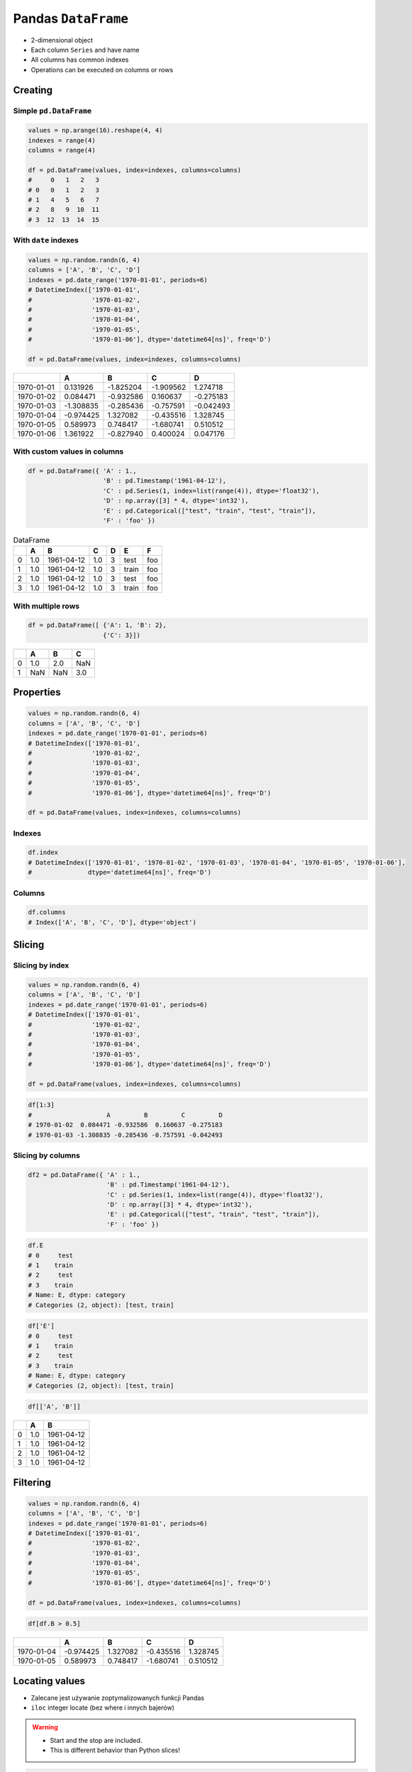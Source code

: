 ********************
Pandas ``DataFrame``
********************


* 2-dimensional object
* Each column ``Series`` and have name
* All columns has common indexes
* Operations can be executed on columns or rows


Creating
========

Simple ``pd.DataFrame``
-----------------------
.. code-block:: python

    values = np.arange(16).reshape(4, 4)
    indexes = range(4)
    columns = range(4)

    df = pd.DataFrame(values, index=indexes, columns=columns)
    #     0   1   2   3
    # 0   0   1   2   3
    # 1   4   5   6   7
    # 2   8   9  10  11
    # 3  12  13  14  15

With ``date`` indexes
---------------------
.. code-block:: python

    values = np.random.randn(6, 4)
    columns = ['A', 'B', 'C', 'D']
    indexes = pd.date_range('1970-01-01', periods=6)
    # DatetimeIndex(['1970-01-01',
    #                '1970-01-02',
    #                '1970-01-03',
    #                '1970-01-04',
    #                '1970-01-05',
    #                '1970-01-06'], dtype='datetime64[ns]', freq='D')

    df = pd.DataFrame(values, index=indexes, columns=columns)

.. csv-table::
    :header-rows: 1

    "", "A", "B", "C", "D"
    "1970-01-01", "0.131926", "-1.825204", "-1.909562", "1.274718"
    "1970-01-02", "0.084471", "-0.932586", "0.160637", "-0.275183"
    "1970-01-03", "-1.308835", "-0.285436", "-0.757591", "-0.042493"
    "1970-01-04", "-0.974425", "1.327082", "-0.435516", "1.328745"
    "1970-01-05", "0.589973", "0.748417", "-1.680741", "0.510512"
    "1970-01-06", "1.361922", "-0.827940", "0.400024", "0.047176"

With custom values in columns
-----------------------------
.. code-block:: python

    df = pd.DataFrame({ 'A' : 1.,
                        'B' : pd.Timestamp('1961-04-12'),
                        'C' : pd.Series(1, index=list(range(4)), dtype='float32'),
                        'D' : np.array([3] * 4, dtype='int32'),
                        'E' : pd.Categorical(["test", "train", "test", "train"]),
                        'F' : 'foo' })

.. csv-table:: DataFrame
    :header-rows: 1

    "", "A", "B", "C", "D", "E", "F"
    "0", "1.0", "1961-04-12", "1.0", "3", "test", "foo"
    "1", "1.0", "1961-04-12", "1.0", "3", "train", "foo"
    "2", "1.0", "1961-04-12", "1.0", "3", "test", "foo"
    "3", "1.0", "1961-04-12", "1.0", "3", "train", "foo"

With multiple rows
------------------
.. code-block:: python

    df = pd.DataFrame([ {'A': 1, 'B': 2},
                        {'C': 3}])

.. csv-table::
    :header-rows: 1

    "", "A", "B", "C"
    "0", "1.0", "2.0", "NaN"
    "1", "NaN", "NaN", "3.0"


Properties
==========
.. code-block:: python

    values = np.random.randn(6, 4)
    columns = ['A', 'B', 'C', 'D']
    indexes = pd.date_range('1970-01-01', periods=6)
    # DatetimeIndex(['1970-01-01',
    #                '1970-01-02',
    #                '1970-01-03',
    #                '1970-01-04',
    #                '1970-01-05',
    #                '1970-01-06'], dtype='datetime64[ns]', freq='D')

    df = pd.DataFrame(values, index=indexes, columns=columns)

Indexes
-------
.. code-block:: python

    df.index
    # DatetimeIndex(['1970-01-01', '1970-01-02', '1970-01-03', '1970-01-04', '1970-01-05', '1970-01-06'],
    #               dtype='datetime64[ns]', freq='D')

Columns
-------
.. code-block:: python

    df.columns
    # Index(['A', 'B', 'C', 'D'], dtype='object')


Slicing
=======

Slicing by index
----------------
.. code-block:: python

    values = np.random.randn(6, 4)
    columns = ['A', 'B', 'C', 'D']
    indexes = pd.date_range('1970-01-01', periods=6)
    # DatetimeIndex(['1970-01-01',
    #                '1970-01-02',
    #                '1970-01-03',
    #                '1970-01-04',
    #                '1970-01-05',
    #                '1970-01-06'], dtype='datetime64[ns]', freq='D')

    df = pd.DataFrame(values, index=indexes, columns=columns)

.. code-block:: python

    df[1:3]
    #                    A         B         C         D
    # 1970-01-02  0.084471 -0.932586  0.160637 -0.275183
    # 1970-01-03 -1.308835 -0.285436 -0.757591 -0.042493


Slicing by columns
------------------
.. code-block:: python

    df2 = pd.DataFrame({ 'A' : 1.,
                         'B' : pd.Timestamp('1961-04-12'),
                         'C' : pd.Series(1, index=list(range(4)), dtype='float32'),
                         'D' : np.array([3] * 4, dtype='int32'),
                         'E' : pd.Categorical(["test", "train", "test", "train"]),
                         'F' : 'foo' })

.. code-block:: python

    df.E
    # 0     test
    # 1    train
    # 2     test
    # 3    train
    # Name: E, dtype: category
    # Categories (2, object): [test, train]

.. code-block:: python

    df['E']
    # 0     test
    # 1    train
    # 2     test
    # 3    train
    # Name: E, dtype: category
    # Categories (2, object): [test, train]

.. code-block:: python

    df[['A', 'B']]

.. csv-table::
    :header-rows: 1

    "", "A", "B"
    "0", "1.0", "1961-04-12"
    "1", "1.0", "1961-04-12"
    "2", "1.0", "1961-04-12"
    "3", "1.0", "1961-04-12"


Filtering
=========
.. code-block:: python

    values = np.random.randn(6, 4)
    columns = ['A', 'B', 'C', 'D']
    indexes = pd.date_range('1970-01-01', periods=6)
    # DatetimeIndex(['1970-01-01',
    #                '1970-01-02',
    #                '1970-01-03',
    #                '1970-01-04',
    #                '1970-01-05',
    #                '1970-01-06'], dtype='datetime64[ns]', freq='D')

    df = pd.DataFrame(values, index=indexes, columns=columns)

.. code-block:: python

    df[df.B > 0.5]

.. csv-table::
    :header-rows: 1

    "", "A", "B", "C", "D"
    "1970-01-04", "-0.974425", "1.327082", "-0.435516", "1.328745"
    "1970-01-05", "0.589973", "0.748417", "-1.680741", "0.510512"


Locating values
===============
* Zalecane jest używanie zoptymalizowanych funkcji Pandas
* ``iloc`` integer locate (bez where i innych bajerów)

.. warning::
    * Start and the stop are included.
    * This is different behavior than Python slices!

.. code-block:: python

    values = [[1, 2], [4, 5], [7, 8]]
    indexes = ['cobra', 'viper', 'sidewinder']
    columns = ['max_speed', 'shield']

    df = pd.DataFrame(values, index=indexes, columns=columns)
    #             max_speed  shield
    # cobra               1       2
    # viper               4       5
    # sidewinder          7       8

Single label
------------
* Note this returns the row as a Series

.. code-block:: python

    df.loc['viper']
    # max_speed    4
    # shield       5
    # Name: viper, dtype: int64

List of labels
--------------
* Note using ``[[]]`` returns a DataFrame

.. code-block:: python

    df.loc[['viper', 'sidewinder']]
    #             max_speed  shield
    # viper               4       5
    # sidewinder          7       8

Single label for row and column
-------------------------------
.. code-block:: python

    df.loc['cobra', 'shield']
    # 2

Slice with labels for row and single label for column
-----------------------------------------------------
* Note that both the start and stop of the slice are included

.. code-block:: python

    df.loc['cobra':'viper', 'max_speed']
    # cobra    1
    # viper    4
    # Name: max_speed, dtype: int64

Boolean list with the same length as the row axis
-------------------------------------------------
.. code-block:: python

    df.loc[[False, False, True]]
    #             max_speed  shield
    # sidewinder          7       8

Conditional that returns a boolean Series
-----------------------------------------
.. code-block:: python

    df.loc[df['shield'] > 6]
    #             max_speed  shield
    # sidewinder          7       8

Conditional that returns a boolean Series with column labels specified
----------------------------------------------------------------------
.. code-block:: python

    df.loc[df['shield'] > 6, ['max_speed']]
    #             max_speed
    # sidewinder          7

Callable that returns a boolean Series
--------------------------------------
.. code-block:: python

    df.loc[lambda df: df['shield'] == 8]
    #             max_speed  shield
    # sidewinder          7       8

Set value for all items matching the list of labels
---------------------------------------------------
.. code-block:: python

    df.loc[['viper', 'sidewinder'], ['shield']] = 50
    #             max_speed  shield
    # cobra               1       2
    # viper               4      50
    # sidewinder          7      50

Set value for an entire row
---------------------------
.. code-block:: python

    df.loc['cobra'] = 10
    #             max_speed  shield
    # cobra              10      10
    # viper               4      50
    # sidewinder          7      50

Set value for an entire column
------------------------------
.. code-block:: python

    df.loc[:, 'max_speed'] = 30
    #             max_speed  shield
    # cobra              30      10
    # viper              30      50
    # sidewinder         30      50

Set value for rows matching callable condition
----------------------------------------------
* Important!

.. code-block:: python

    df.loc[df['shield'] > 35] = 0
    #             max_speed  shield
    # cobra              30      10
    # viper               0       0
    # sidewinder          0       0

Slice with integer labels for rows
----------------------------------
* Note that both the start and stop of the slice are included

.. code-block:: python

    values = [[1, 2], [4, 5], [7, 8]]
    indexes = [1, 2, 3]
    columns = ['max_speed', 'shield']

    df = pd.DataFrame(values, index=indexes, columns=)
    #    max_speed  shield
    # 1          1       2
    # 2          4       5
    # 3          7       8

    df.loc[1:2]
    #    max_speed  shield
    # 2          1       2
    # 3          4       5


Accessing values
================
* Access a single value for a row/column pair by integer position
* Use iat if you only need to get or set a single value in a DataFrame or Series
* ``iat`` integer at (bez where i innych bajerów)

.. code-block:: python

    df = pd.DataFrame([[0, 2, 3],
                       [0, 4, 1],
                       [10, 20, 30]], columns=['A', 'B', 'C'])
    #     A   B   C
    # 0   0   2   3
    # 1   0   4   1
    # 2  10  20  30

Get value at specified row/column pair
--------------------------------------
.. code-block:: python

    df.iat[1, 2]
    # 1

Set value at specified row/column pair
--------------------------------------
.. code-block:: python

    df.iat[1, 2] = 10
    df.iat[1, 2]
    # 10

Get value within a series
-------------------------
.. code-block:: python

    df.loc[0].iat[1]
    # 2


Modifying values
================
.. code-block:: python

    df = pd.DataFrame([ {'A': 1, 'B': 2},
                        {'C': 3}])

.. csv-table::
    :header-rows: 1

    "", "A", "B", "C"
    "0", "1.0", "2.0", "NaN"
    "1", "NaN", "NaN", "3.0"

Adding column
-------------
.. code-block:: python

    df['Z'] = ['aa', 'bb']

=== === === === ==
    A   B   C   Z
=== === === === ==
0   1.0 2.0 NaN aa
1   NaN NaN 3.0 bb
=== === === === ==

Remove missing values
---------------------
* ``any`` : If any ``NA`` values are present, drop that row or column
* ``all`` : If all values are ``NA``, drop that row or column

.. code-block:: python

    df = pd.DataFrame([{'A': 1, 'B': 2}, {'B': 2, 'C': 3}])

=== === === ===
    A   B   C
=== === === ===
0   1.0 2.0 NaN
1   NaN 2.0 3.0
=== === === ===

.. code-block:: python

    df.dropna(how='all')

=== === === ===
    A   B   C
=== === === ===
0   1.0 2.0 NaN
1   NaN 2.0 3.0
=== === === ===

.. code-block:: python

    df.dropna(how='any')

=== === === ===
    A   B   C
=== === === ===

.. code-block:: python

    df.dropna(how='any', axis=1)

=== ===
    B
=== ===
0   2.0
1   2.0
=== ===

Fill ``NA``/``NaN`` values using the specified method
-----------------------------------------------------
* ``ffill``: propagate last valid observation forward to next valid backfill
* ``bfill``: use NEXT valid observation to fill gap

.. code-block:: python

    df.fillna(0.0)

=== === === ===
    A   B   C
=== === === ===
0   1.0 2.0 NaN
1   NaN 2.0 3.0
=== === === ===

.. code-block:: python

    values = {'A': 5, 'B': 7, 'C': 9}
    df.fillna(values)

=== === === ===
    A   B   C
=== === === ===
0   1.0 2.0 9.0
1   5.0 2.0 3.0
=== === === ===

.. code-block:: python

    df.fillna(method='ffill')

=== === === ===
    A   B   C
=== === === ===
0   1.0 2.0 NaN
1   1.0 2.0 3.0
=== === === ===

.. code-block:: python

    df.fillna(method='bfill')

=== === === ===
    A   B   C
=== === === ===
0   1.0 2.0 3.0
1   NaN 2.0 3.0
=== === === ===

Transpose
---------
.. code-block:: python

    values = np.random.randn(6, 4)
    columns = ['A', 'B', 'C', 'D']
    indexes = pd.date_range('1970-01-01', periods=6)
    # DatetimeIndex(['1970-01-01',
    #                '1970-01-02',
    #                '1970-01-03',
    #                '1970-01-04',
    #                '1970-01-05',
    #                '1970-01-06'], dtype='datetime64[ns]', freq='D')

    df = pd.DataFrame(values, index=indexes, columns=columns)

.. code-block:: python

    df.T
    df.transpose()

=== ========== =========== ========== ========== ========== ==========
    1970-01-01  1970-01-02 1970-01-03 1970-01-04 1970-01-05 1970-01-06
=== ========== =========== ========== ========== ========== ==========
A   0.131926    0.084471   -1.308835  -0.974425  0.589973   1.361922
B   -1.825204   932586     -0.285436  1.327082   0.748417   -0.827940
C   -1.909562   0.160637   -0.757591  -0.435516  -1.680741  0.400024
D   1.274718    -0.275183  -0.042493  1.328745   0.510512   0.047176
=== ========== =========== ========== ========== ========== ==========


Displaying values
=================
.. code-block:: python

    values = np.random.randn(6, 4)
    columns = ['A', 'B', 'C', 'D']
    indexes = pd.date_range('1970-01-01', periods=6)
    # DatetimeIndex(['1970-01-01',
    #                '1970-01-02',
    #                '1970-01-03',
    #                '1970-01-04',
    #                '1970-01-05',
    #                '1970-01-06'], dtype='datetime64[ns]', freq='D')

    df = pd.DataFrame(values, index=indexes, columns=columns)

First ``n`` records
-------------------
.. code-block:: python

    df.head(2)
    #                    A         B         C         D
    # 1970-01-01  0.131926 -1.825204 -1.909562  1.274718
    # 1970-01-02  0.084471 -0.932586  0.160637 -0.275183

Last ``n`` records
------------------
.. code-block:: python

    df.tail(3)
    #                    A         B         C         D
    # 1970-01-04 -0.974425  1.327082 -0.435516  1.328745
    # 1970-01-05  0.589973  0.748417 -1.680741  0.510512
    # 1970-01-06  1.361922 -0.827940  0.400024  0.047176


Sorting
=======
.. code-block:: python

    values = np.random.randn(6, 4)
    columns = ['A', 'B', 'C', 'D']
    indexes = pd.date_range('1970-01-01', periods=6)
    # DatetimeIndex(['1970-01-01',
    #                '1970-01-02',
    #                '1970-01-03',
    #                '1970-01-04',
    #                '1970-01-05',
    #                '1970-01-06'], dtype='datetime64[ns]', freq='D')

    df = pd.DataFrame(values, index=indexes, columns=columns)

Sort by index
-------------
.. code-block:: python

    df.sort_index(ascending=False) # default axis=0
    df.sort_index(ascending=False, inplace=True)

.. csv-table::
    :header-rows: 1

    "", "A", "B", "C", "D"
    "1970-01-06", "1.361922", "-0.827940", "0.400024", "0.047176"
    "1970-01-05", "0.589973", "0.748417", "-1.680741", "0.510512"
    "1970-01-04", "-0.974425", "1.327082", "-0.435516", "1.328745"
    "1970-01-03", "-1.308835", "-0.285436", "-0.757591", "-0.042493"
    "1970-01-02", "0.084471", "-0.932586", "0.160637", "-0.275183"
    "1970-01-01", "0.131926", "-1.825204", "-1.909562", "1.274718"

Sort by columns
---------------
.. code-block:: python

    df.sort_index(axis=1, ascending=False)

.. csv-table::
    :header-rows: 1

    "", "D", "C", "B", "A"
    "1970-01-01", "1.274718 ", "-1.909562", "-1.825204", "0.131926"
    "1970-01-02", "-0.275183", "0.160637", "-0.932586", "0.084471"
    "1970-01-03", "-0.042493", "-0.757591", "-0.285436", "-1.308835"
    "1970-01-04", "1.328745", "-0.435516", "1.327082", "-0.974425"
    "1970-01-05", "0.510512", "-1.680741", "0.748417", "0.589973"
    "1970-01-06", "0.047176", "0.400024", "-0.827940", "1.361922"

Sort by values
--------------
.. code-block:: python

    df.sort_values('B')
    df.sort_values('B', inplace=True)

    # można sortować po wielu kolumnach (jeżeli wartości w pierwszej będą równe)
    df.sort_values(['B', 'C'])
    df.sort_values(['B', 'C'])

=========== =========== =========== =========== =========
            A           B           C           D
=========== =========== =========== =========== =========
1970-01-01  0.131926    -1.825204   -1.909562   1.274718
1970-01-02  0.084471    -0.932586   0.160637    -0.275183
1970-01-06  1.361922    -0.827940   0.400024    0.047176
1970-01-03  -1.308835   -0.285436   -0.757591   -0.042493
1970-01-05  0.589973    0.748417    -1.680741   0.510512
1970-01-04  -0.974425   1.327082    -0.435516   1.328745
=========== =========== =========== =========== =========


Statistics
==========
.. code-block:: python

    values = np.random.randn(6, 4)
    columns = ['A', 'B', 'C', 'D']
    indexes = pd.date_range('1970-01-01', periods=6)
    # DatetimeIndex(['1970-01-01',
    #                '1970-01-02',
    #                '1970-01-03',
    #                '1970-01-04',
    #                '1970-01-05',
    #                '1970-01-06'], dtype='datetime64[ns]', freq='D')

    df = pd.DataFrame(values, index=indexes, columns=columns)

Arithmetic mean
---------------
.. code-block:: python

    df.mean()
    # A   -0.078742
    # B    0.241929
    # C    0.110231
    # D   -0.092946
    # dtype: float64

Descriptive stats
-----------------
.. code-block:: python

    df.describe()
    #               A          B          C          D
    # count  6.000000   6.000000   6.000000   6.000000
    # mean  -0.078742   0.241929   0.110231  -0.092946
    # std    0.690269   0.845521   0.746167   1.207483
    # min   -0.928127  -0.931601  -0.812575  -1.789321
    # 25%   -0.442016  -0.275899  -0.359650  -0.638282
    # 50%   -0.202288   0.287667  -0.045933  -0.332729
    # 75%    0.189195   0.882916   0.733453   0.902115
    # max    1.062487   1.190259   1.036800   1.323504

Percentiles
-----------
.. code-block:: python

    values = np.array([[1, 1], [2, 10], [3, 100], [4, 100]])
    columns = ['a', 'b']

    df = pd.DataFrame(values, columns=columns)
    #    a    b
    # 0  1    1
    # 1  2   10
    # 2  3  100
    # 3  4  100

.. code-block:: python

    df.quantile(.1)
    # a    1.3
    # b    3.7
    # dtype: float64

.. code-block:: python

    df.quantile([.1, .5])
    #        a     b
    # 0.1  1.3   3.7
    # 0.5  2.5  55.0

Other methods
-------------
.. csv-table:: Descriptive statistics
    :header-rows: 1

    "Function", "Description"
    "``count``", "Number of non-null observations"
    "``sum``", "Sum of values"
    "``mean``", "Mean of values"
    "``mad``", "Mean absolute deviation"
    "``median``", "Arithmetic median of values"
    "``min``", "Minimum"
    "``max``", "Maximum"
    "``mode``", "Mode"
    "``abs``", "Absolute Value"
    "``prod``", "Product of values"
    "``std``", "Unbiased standard deviation"
    "``var``", "Unbiased variance"
    "``sem``", "Unbiased standard error of the mean"
    "``skew``", "Unbiased skewness (3rd moment)"
    "``kurt``", "Unbiased kurtosis (4th moment)"
    "``quantile``", "Sample quantile (value at %)"
    "``cumsum``", "Cumulative sum"
    "``cumprod``", "Cumulative product"
    "``cummax``", "Cumulative maximum"
    "``cummin``", "Cumulative minimum"


Grouping
========
* Group series using mapper (dict or key function, apply given function to group, return result as series) or by a series of columns
* Check:

    - ``.value_counts()``
    - ``.nunique()``
    - ``.sum()``
    - ``.count()``
    - ``.max()``
    - ``.first()``

.. code-block:: python

    values = np.random.randn(6, 4)
    columns = ['A', 'B', 'C', 'D']
    indexes = pd.date_range('1970-01-01', periods=6)
    # DatetimeIndex(['1970-01-01',
    #                '1970-01-02',
    #                '1970-01-03',
    #                '1970-01-04',
    #                '1970-01-05',
    #                '1970-01-06'], dtype='datetime64[ns]', freq='D')

    df = pd.DataFrame(values, index=indexes, columns=columns)

By count of elements
--------------------
.. code-block:: python

    df.groupby('D').size()
    #         D
    # -1.789321    1
    # -0.709686    1
    # -0.424071    1
    # -0.241387    1
    #  1.283282    1
    #  1.323504    1
    # dtype: int64

By mean of elements
-------------------
.. code-block:: python

    df.groupby('D').mean()
    #         D          A          B          C
    # -1.789321   0.257330   1.190259   0.074459
    # -0.709686  -0.459565   0.827296   0.953118
    # -0.424071   1.062487  -0.251961  -0.424092
    # -0.241387  -0.928127  -0.931601   1.036800
    # 1.283282   -0.015208   0.901456  -0.812575
    # 1.323504   -0.389369  -0.283878  -0.166324

Example
-------
.. code-block:: python

    df = pd.DataFrame({'A': ['foo', 'bar', 'foo', 'bar', 'foo', 'bar', 'foo', 'foo'],
                       'B': ['one', 'one', 'two', 'three', 'two', 'two', 'one', 'three'],
                       'C' : np.random.randn(8),
                       'D' : np.random.randn(8)})

    #      A      B          C          D
    # 0  foo    one   0.239653  -1.505271
    # 1  bar    one   0.567327  -0.109503
    # 2  foo    two   1.726200  -0.401514
    # 3  bar  three  -1.145225   1.379611
    # 4  foo    two  -0.808037   1.148953
    # 5  bar    two   0.883013  -0.347327
    # 6  foo    one   0.225142  -0.995694
    # 7  foo  three  -0.484968  -0.547152

    df.groupby('A').mean()
    #   A         C          D
    # bar  0.101705   0.307594
    # foo  0.179598  -0.460136


Aggregations
============
* ``df.groupby('month', as_index=False).agg({"duration": "sum"})``

.. code-block:: python

    aggregations = {
        'duration':'sum',
        'date': lambda x: max(x) - 1
    }
    data.groupby('month').agg(aggregations)

.. code-block:: python

    aggregations = {
        'duration': [min, max, sum],        # find the min, max, and sum of the duration column
        'network_type': 'count',            # find the number of network type entries
        'date': [min, 'first', 'nunique']   # get the min, first, and number of unique dates per group
    }

    data.groupby(['month', 'item']).agg(aggregations)


Joins
=====
.. code-block:: python

    values = np.random.randn(6, 4)
    columns = ['A', 'B', 'C', 'D']
    indexes = pd.date_range('1970-01-01', periods=6)
    # DatetimeIndex(['1970-01-01',
    #                '1970-01-02',
    #                '1970-01-03',
    #                '1970-01-04',
    #                '1970-01-05',
    #                '1970-01-06'], dtype='datetime64[ns]', freq='D')

    df1 = pd.DataFrame(values, index=indexes, columns=columns)
    df2 = pd.DataFrame([ {'A': 1, 'B': 2},
                         {'C': 3}])

Left Join
---------
.. code-block:: python

    df1.join(df2, how='left', rsuffix='_2')  # gdyby była kolizja nazw kolumn, to dodaj suffix '_2'

.. code-block:: python

    df1.merge(df2, right_index=True, left_index=True, how='left', suffixes=('', '_2'))

Outer Join
----------
.. code-block:: python

    df1.merge(df2)
    df1.merge(df2, how='outer')

Append
------
* jak robi appenda, to nie zmienia indeksów (uwaga na indeksy powtórzone)
* nowy dataframe będzie miał kolejne indeksy

.. code-block:: python

    df1.append(df2)
    df1.append(df2, ignore_index=True)

Concat
------
* Przydatne przy łączeniu dataframe wczytanych z wielu plików
.. code-block:: python

    pd.concat([df1, df2])
    pd.concat([df1, df2], ignore_index=True)
    pd.concat([df1, df2], join='inner')


Practical Example
=================
.. code-block:: python

    import pandas as pd
    from reach.importer.models import Spreadsheet


    df = pd.read_excel(
        io='filename.xls',
        encoding='utf-8',
        parse_dates=['from', 'to'],  # list of columns to parse for dates
        sheet_name=['Sheet 1'],
        skip_blank_lines=True,
        skiprows=1,
    )

    # Rename Columns to match database columns
    df.rename(columns={
        'from': 'date_start',
        'to': 'date_end',
    }, inplace=True)

    # Drop all records where "Name" is empty (NaN)
    df.dropna(subset=['name'], how='all', inplace=True)

    # Add column ``blacklis`` with data
    df['blacklist'] = [True, False, True, False]

    # Change NaN to None
    df.fillna(None, inplace=True)

    # Choose columns
    columns = ['name', 'date_start', 'date_end', 'blacklist']

    return df[columns].to_dict('records')


Assignments
===========

Iris Dirty
----------
* https://raw.githubusercontent.com/AstroMatt/book-python/master/numerical-analysis/data/iris-dirty.csv

#. Mając dane Irysów przekonwertuj je na ``DataFrame``
#. Pomiń pierwszą linię z metadanymi
#. Zmień nazwy kolumn na:

    * Sepal length
    * Sepal width
    * Petal length
    * Petal width
    * Species

#. Podmień wartości w kolumnie species

    - 0 -> 'setosa',
    - 1 -> 'versicolor',
    - 2 -> 'virginica'

#. Ustaw wszystkiw wiersze w losowej kolejności i zresetuj index
#. Wyświetl pierwsze 5 i ostatnie 3 wiersze
#. Wykreśl podstawowe statystyki opisowe

:About:
    * Filename: ``pandas_iris_dirty.py``
    * Lines of code to write: 10 lines
    * Estimated time of completion: 20 min

Iris Clean
----------
* https://raw.githubusercontent.com/AstroMatt/book-python/master/numerical-analysis/data/iris-clean.csv

#. Mając dane Irysów przekonwertuj je na ``DataFrame``
#. Podaj jawnie ``encoding``
#. Pierwsza linijka stanowi metadane (nie wyświetlaj jej)
#. Nazwy poszczególnych kolumn:

    * Sepal length
    * Sepal width
    * Petal length
    * Petal width
    * Species

#. Przefiltruj ``inplace`` kolumnę 'Petal length' i pozostaw wartości powyżej 2.0
#. Dodaj kolumnę ``datetime`` i wpisz do niej dzisiejszą datę (UTC)
#. Dodaj kolumnę ``big_enough`` i dla wartości 'Petal width' powyżej 1.0 ustawi ``True``, a dla mniejszych ``False``
#. Pozostaw tylko kolumny 'Sepal length', 'Sepal width' oraz 'Species'
#. Wykreśl podstawowe statystyki opisowe

:About:
    * Filename: ``pandas_iris_clean.py``
    * Lines of code to write: 25 lines
    * Estimated time of completion: 25 min

Cars
----
#. Stwórz ``DataFrame`` samochody z:

    - losową kolumną liczb całkowitych przebieg z przedziału [0, 200 000]
    - losową kolumną spalanie z przedziału [2, 20]

#. Dodaj kolumnę marka:

    - jeżeli samochód ma spalanie [0, 5] marka to VW
    - jeżeli samochód ma spalanie [6, 10] marka to Ford
    - jeżeli samochód ma spalanie 11 i więcej, marka to UAZ

#. Dodaj kolumnę pochodzenie:

    - jeżeli przebieg poniżej 100 km, pochodzenie nowy
    - jeżeli przebieg powyżej 100 km, pochodzenie uzywany
    - jeżeli przebieg powyżej 100 000 km, pochodzenie z niemiec

#. Przeanalizuj dane statystycznie

    - sprawdź liczność grup
    - wykonaj analizę statystyczną

#. Pogrupuj dane po marce i po pochodzenie

:About:
    * Filename: ``pandas_cars.py``
    * Lines of code to write: 15 lines
    * Estimated time of completion: 45 min

EVA
---
#. Na podstawie podanych URL:

    * https://www.worldspaceflight.com/bios/eva/eva.php
    * https://www.worldspaceflight.com/bios/eva/eva2.php
    * https://www.worldspaceflight.com/bios/eva/eva3.php
    * https://www.worldspaceflight.com/bios/eva/eva4.php

#. Scrappuj stronę wykorzystując ``pandas.read_html()``
#. Połącz dane wykorzystując ``pd.concat``
#. Przygotuj plik ``CSV`` z danymi dotyczącymi spacerów kosmicznych

:About:
    * Filename: ``pandas_eva.py``
    * Lines of code to write: 25 lines
    * Estimated time of completion: 30 min
